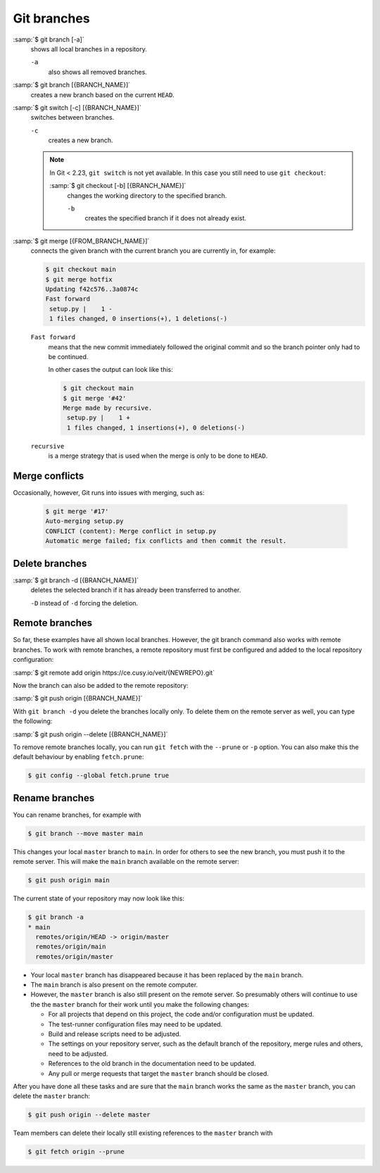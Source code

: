 .. SPDX-FileCopyrightText: 2020 Veit Schiele
..
.. SPDX-License-Identifier: BSD-3-Clause

Git branches
============

:samp:`$ git branch [-a]`
    shows all local branches in a repository.

    ``-a``
        also shows all removed branches.

:samp:`$ git branch [{BRANCH_NAME}]`
    creates a new branch based on the current ``HEAD``.

:samp:`$ git switch [-c] [{BRANCH_NAME}]`
    switches between branches.

    ``-c``
        creates a new branch.

    .. note::

        In Git < 2.23, ``git switch`` is not yet available. In this case you
        still need to use ``git checkout``:

        :samp:`$ git checkout [-b] [{BRANCH_NAME}]`
            changes the working directory to the specified branch.

            ``-b``
                creates the specified branch if it does not already exist.

:samp:`$ git merge [{FROM_BRANCH_NAME}]`
    connects the given branch with the current branch you are currently in, for
    example:

    .. code-block:: console

        $ git checkout main
        $ git merge hotfix
        Updating f42c576..3a0874c
        Fast forward
         setup.py |    1 -
         1 files changed, 0 insertions(+), 1 deletions(-)

    ``Fast forward``
        means that the new commit immediately followed the original commit and
        so the branch pointer only had to be continued.

        In other cases the output can look like this:

        .. code-block:: console

            $ git checkout main
            $ git merge '#42'
            Merge made by recursive.
             setup.py |    1 +
             1 files changed, 1 insertions(+), 0 deletions(-)

    ``recursive``
        is a merge strategy that is used when the merge is only to be done to
        ``HEAD``.

.. _merge-conflicts:

Merge conflicts
---------------

Occasionally, however, Git runs into issues with merging, such as:

    .. code-block:: console

        $ git merge '#17'
        Auto-merging setup.py
        CONFLICT (content): Merge conflict in setup.py
        Automatic merge failed; fix conflicts and then commit the result.

    .. seealso::

        * `Git Branching - Basic Branching and Merging
          <https://git-scm.com/book/en/v2/Git-Branching-Basic-Branching-and-Merging>`_
        * `Git Tools - Advanced Merging
          <https://git-scm.com/book/en/v2/Git-Tools-Advanced-Merging>`_

Delete branches
---------------

:samp:`$ git branch -d [{BRANCH_NAME}]`
    deletes the selected branch if it has already been transferred to another.

    ``-D`` instead of ``-d`` forcing the deletion.

.. seealso::
    * `Git Branching - Branches in a Nutshell
      <https://git-scm.com/book/en/v2/Git-Branching-Branches-in-a-Nutshell>`_

Remote branches
---------------

So far, these examples have all shown local branches. However, the git branch
command also works with remote branches. To work with remote branches, a remote
repository must first be configured and added to the local repository
configuration:

:samp:`$ git remote add origin https://ce.cusy.io/veit/{NEWREPO}.git`

Now the branch can also be added to the remote repository:

:samp:`$ git push origin [{BRANCH_NAME}]`

With ``git branch -d`` you delete the branches locally only. To delete them on
the remote server as well, you can type the following:

:samp:`$ git push origin --delete [{BRANCH_NAME}]`

To remove remote branches locally, you can run ``git fetch`` with the
``--prune`` or ``-p`` option. You can also make this the default behaviour by
enabling ``fetch.prune``:

.. code-block:: console

   $ git config --global fetch.prune true

Rename branches
---------------

You can rename branches, for example with

.. code-block:: console

   $ git branch --move master main

This changes your local ``master`` branch to ``main``. In order for others to
see the new branch, you must push it to the remote server. This will make the
``main`` branch available on the remote server:

.. code-block:: console

   $ git push origin main

The current state of your repository may now look like this:

.. code-block:: console

   $ git branch -a
   * main
     remotes/origin/HEAD -> origin/master
     remotes/origin/main
     remotes/origin/master

* Your local ``master`` branch has disappeared because it has been replaced by
  the ``main`` branch.
* The ``main`` branch is also present on the remote computer.
* However, the ``master`` branch is also still present on the remote server. So
  presumably others will continue to use the the ``master`` branch for their
  work until you make the following changes:

  * For all projects that depend on this project, the code and/or configuration
    must be updated.
  * The test-runner configuration files may need to be updated.
  * Build and release scripts need to be adjusted.
  * The settings on your repository server, such as the default branch of the
    repository, merge rules and others, need to be adjusted.
  * References to the old branch in the documentation need to be updated.
  * Any pull or merge requests that target the ``master`` branch should be
    closed.

After you have done all these tasks and are sure that the ``main`` branch works
the same as the ``master`` branch, you can delete the ``master`` branch:

.. code-block:: console

   $ git push origin --delete master

Team members can delete their locally still existing references to the
``master`` branch with

.. code-block:: console

   $ git fetch origin --prune
